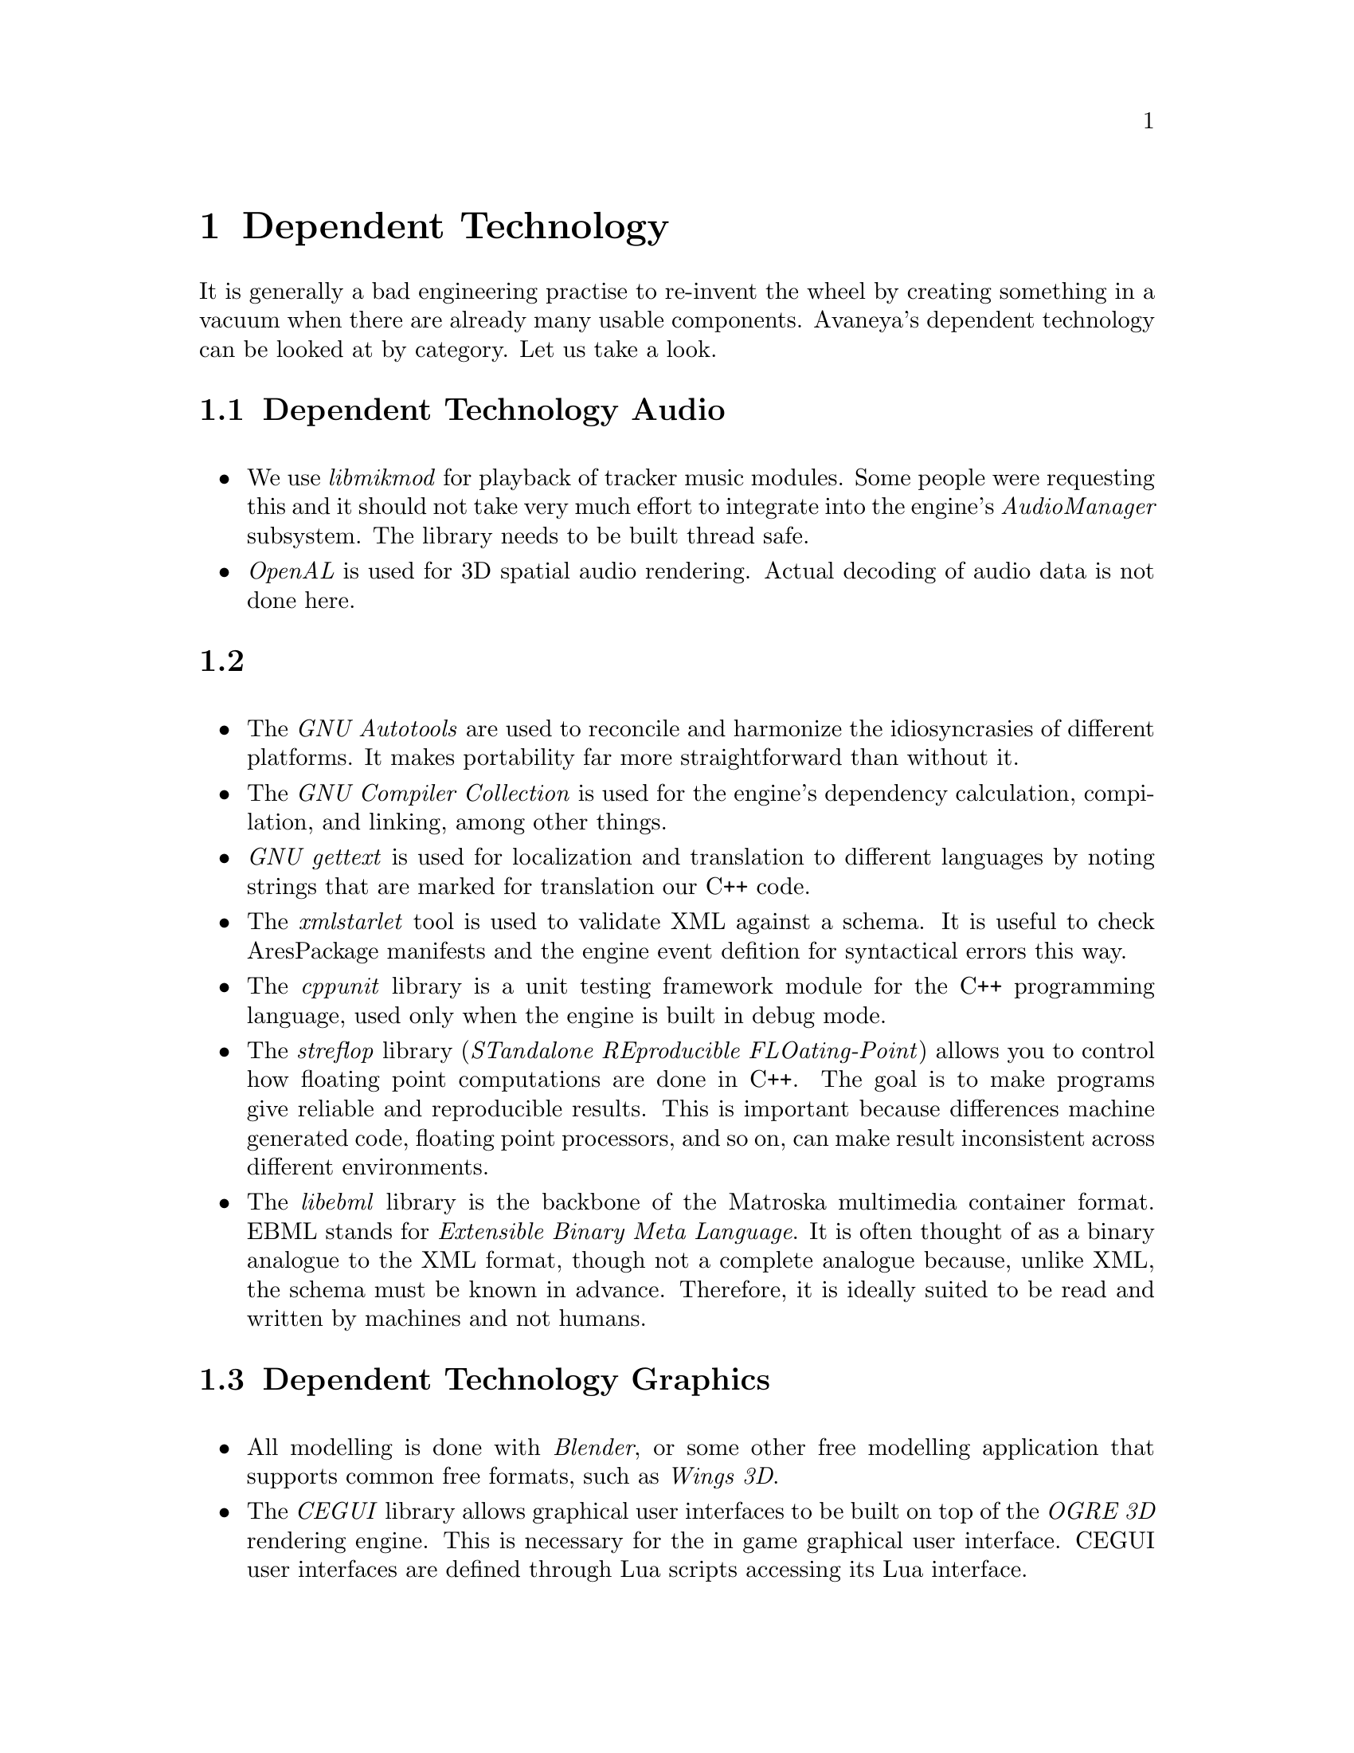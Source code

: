 @c Dependent Technology chapter...
@node Dependent Technology
@chapter Dependent Technology
It is generally a bad engineering practise to re-invent the wheel by creating something in a vacuum when there are already many usable components. Avaneya's dependent technology can be looked at by category. Let us take a look.

@c Audio section...
@node Dependent Technology Audio
@section Dependent Technology Audio
@sp 1

@itemize
@item
We use @i{libmikmod} for playback of tracker music modules. Some people were requesting this and it should not take very much effort to integrate into the engine's @i{AudioManager} subsystem. The library needs to be built thread safe.

@item
@i{OpenAL} is used for 3D spatial audio rendering. Actual decoding of audio data is not done here.
@end itemize

@c Developer tools section...
@node Dependent Technology Developer Tools
@section
@sp 1

@itemize
@item
The @i{GNU Autotools} are used to reconcile and harmonize the idiosyncrasies of different platforms. It makes portability far more straightforward than without it.

@item
The @i{GNU Compiler Collection} is used for the engine's dependency calculation, compilation, and linking, among other things.

@item
@i{GNU gettext} is used for localization and translation to different languages by noting strings that are marked for translation our C++ code.

@item
The @i{xmlstarlet} tool is used to validate XML against a schema. It is useful to check AresPackage manifests and the engine event defition for syntactical errors this way.

@item
The @i{cppunit} library is a unit testing framework module for the C++ programming language, used only when the engine is built in debug mode.

@item
The @i{streflop} library (@i{STandalone REproducible FLOating-Point}) allows you to control how floating point computations are done in C++. The goal is to make programs give reliable and reproducible results. This is important because differences machine generated code, floating point processors, and so on, can make result inconsistent across different environments.

@item
The @i{libebml} library is the backbone of the Matroska multimedia container format. EBML stands for @i{Extensible Binary Meta Language}. It is often thought of as a binary analogue to the XML format, though not a complete analogue because, unlike XML, the schema must be known in advance. Therefore, it is ideally suited to be read and written by machines and not humans.
@end itemize

@c Graphics section...
@node Dependent Technology Graphics
@section Dependent Technology Graphics
@sp 1

@itemize
@item
All modelling is done with @i{Blender}, or some other free modelling application that supports common free formats, such as @i{Wings 3D}.

@item
The @i{CEGUI} library allows graphical user interfaces to be built on top of the @i{OGRE 3D} rendering engine. This is necessary for the in game graphical user interface. CEGUI user interfaces are defined through Lua scripts accessing its Lua interface.

@item
@i{GLEW} (probably redundant with Ogre since it is already dependent on it)
@i{OGRE 3D}

    - @i{Hydrax} (fluid dynamics)
        http://www.ogre3d.org/tikiwiki/Hydrax
    - @i{Caelum} (weather)
        http://www.ogre3d.org/tikiwiki/Caelum
    - @i{Terrain}
        http://www.ogre3d.org/tikiwiki/Terrain
@i{SDL}
    - Verify built with recursive mutex support
    - @i{SDL_image}
    - {SDL_pango}
@i{OpenGL}
    - headers are >= 3.1 compliant
    - Verify GL_OGLBASE_VERSION at configure time to ensure ABI 
      compatible with GL 3.x.
    - Issue warning if renderer is software renderer (e.g. mesa) via m4
      script.
@end itemize

@c Input section...
@node Dependent Technology Input
@section Dependent Technology Input
@sp 1

@itemize
@item
@end itemize


@c Networking section...
@node Dependent Technology Networking
@section Dependent Technology Networking
@sp 1

@itemize
@item
@end itemize

@i{gnutls}
@i{ENet}

@c Operating System section...
@node Dependent Technology Operating System
@section Dependent Technology Operating System
@sp 1

@itemize
@item
@end itemize

@i{apport}
@i{dbus}

@c Physics section...
@node Dependent Technology Physics
@section Dependent Technology Physics
@sp 1

@itemize
@item
@i{OgreBullet}
@end itemize


@c Scripting section...
@node Dependent Technology Scripting
@section Dependent Technology Scripting
@sp 1

@itemize
@item
@i{Lua} is used to provide scripting support to the AresEngine. The runtime environment needs to have @i{package.loadlib} present.

@item
The @i{lua-gettext} is a Lua package that acts as a Lua wrapper for gettext bindings.

@item
The @i{lua-xgettext} tool is a small program for message extraction of marked strings from Lua code so they can be translation to other languages. It is similar to @i{GNU xgettext}, but far more primitive; it just extracts the strings and prints them out, without any additional information. It was written, because GNU `xgettext` did not support Lua at the time.

@item
The @i{libtolua++} library is used to integrate our C++ code with Lua. It is an updated replacement to the older toLua tool.

@end itemize


